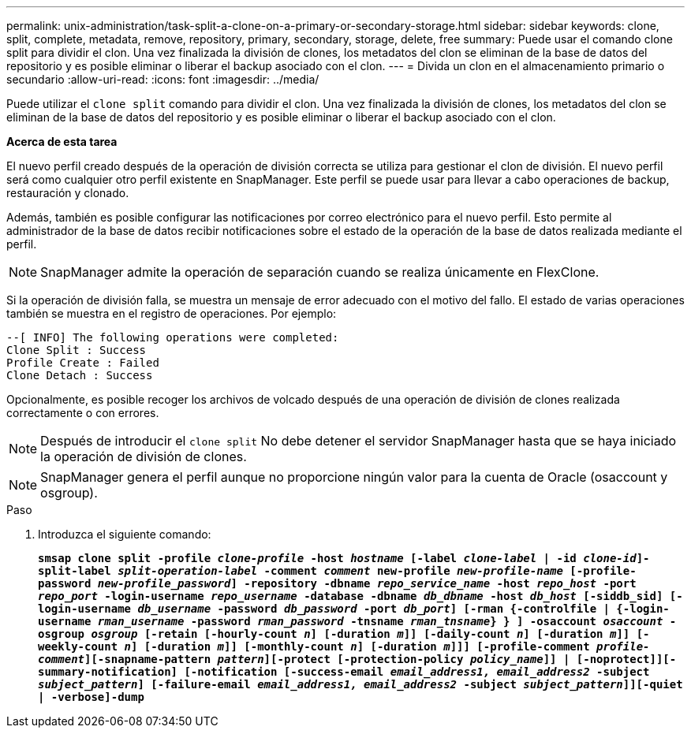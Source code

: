 ---
permalink: unix-administration/task-split-a-clone-on-a-primary-or-secondary-storage.html 
sidebar: sidebar 
keywords: clone, split, complete, metadata, remove, repository, primary, secondary, storage, delete, free 
summary: Puede usar el comando clone split para dividir el clon. Una vez finalizada la división de clones, los metadatos del clon se eliminan de la base de datos del repositorio y es posible eliminar o liberar el backup asociado con el clon. 
---
= Divida un clon en el almacenamiento primario o secundario
:allow-uri-read: 
:icons: font
:imagesdir: ../media/


[role="lead"]
Puede utilizar el `clone split` comando para dividir el clon. Una vez finalizada la división de clones, los metadatos del clon se eliminan de la base de datos del repositorio y es posible eliminar o liberar el backup asociado con el clon.

*Acerca de esta tarea*

El nuevo perfil creado después de la operación de división correcta se utiliza para gestionar el clon de división. El nuevo perfil será como cualquier otro perfil existente en SnapManager. Este perfil se puede usar para llevar a cabo operaciones de backup, restauración y clonado.

Además, también es posible configurar las notificaciones por correo electrónico para el nuevo perfil. Esto permite al administrador de la base de datos recibir notificaciones sobre el estado de la operación de la base de datos realizada mediante el perfil.


NOTE: SnapManager admite la operación de separación cuando se realiza únicamente en FlexClone.

Si la operación de división falla, se muestra un mensaje de error adecuado con el motivo del fallo. El estado de varias operaciones también se muestra en el registro de operaciones. Por ejemplo:

[listing]
----
--[ INFO] The following operations were completed:
Clone Split : Success
Profile Create : Failed
Clone Detach : Success
----
Opcionalmente, es posible recoger los archivos de volcado después de una operación de división de clones realizada correctamente o con errores.


NOTE: Después de introducir el `clone split` No debe detener el servidor SnapManager hasta que se haya iniciado la operación de división de clones.


NOTE: SnapManager genera el perfil aunque no proporcione ningún valor para la cuenta de Oracle (osaccount y osgroup).

.Paso
. Introduzca el siguiente comando:
+
`*smsap clone split -profile _clone-profile_ -host _hostname_ [-label _clone-label_ | -id _clone-id_]-split-label _split-operation-label_ -comment _comment_ new-profile _new-profile-name_ [-profile-password _new-profile_password_] -repository -dbname _repo_service_name_ -host _repo_host_ -port _repo_port_ -login-username _repo_username_ -database -dbname _db_dbname_ -host _db_host_ [-siddb_sid] [-login-username _db_username_ -password _db_password_ -port _db_port_] [-rman {-controlfile | {-login-username _rman_username_ -password _rman_password_ -tnsname _rman_tnsname_} } ] -osaccount _osaccount_ -osgroup _osgroup_ [-retain [-hourly-count _n_] [-duration _m_]] [-daily-count _n_] [-duration _m_]] [-weekly-count _n_] [-duration _m_]] [-monthly-count _n_] [-duration _m_]]] [-profile-comment _profile-comment_][-snapname-pattern _pattern_][-protect [-protection-policy _policy_name_]] | [-noprotect]][-summary-notification] [-notification [-success-email _email_address1, email_address2_ -subject _subject_pattern_] [-failure-email _email_address1, email_address2_ -subject _subject_pattern_]][-quiet | -verbose]-dump*`


